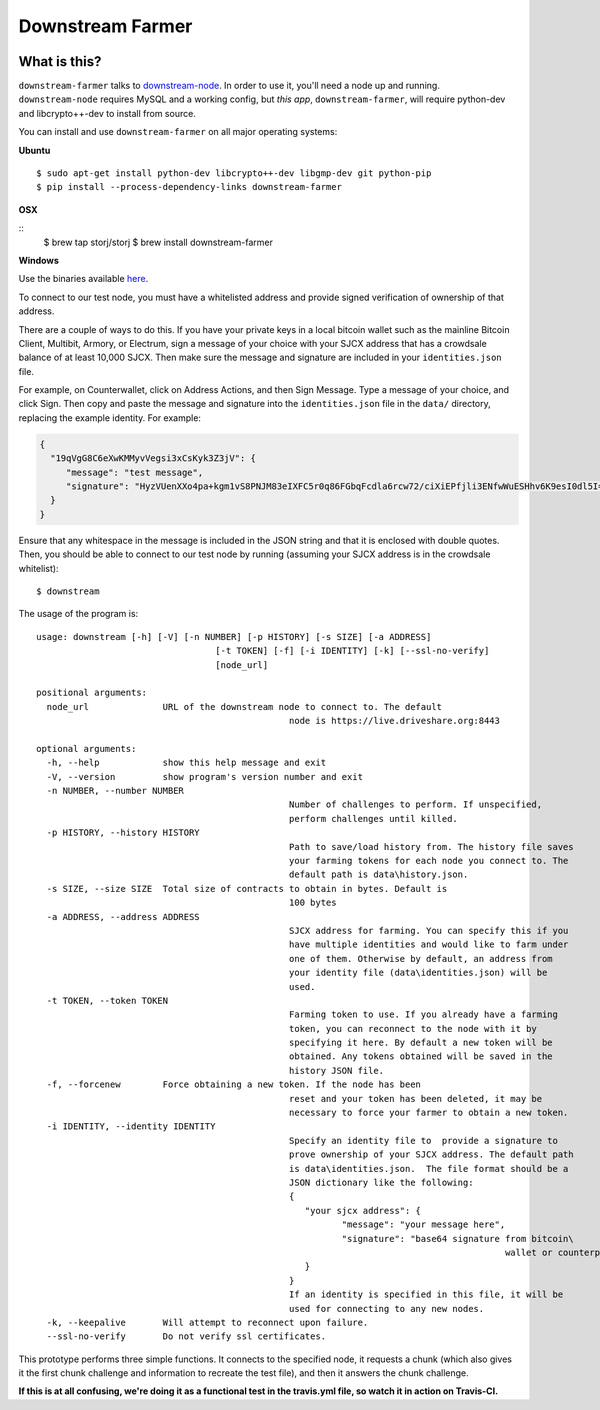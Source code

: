 Downstream Farmer
=================

|Build Status| |Coverage Status|

What is this?
-------------

``downstream-farmer`` talks to
`downstream-node <https://github.com/Storj/downstream-node>`__. In order
to use it, you'll need a node up and running. ``downstream-node``
requires MySQL and a working config, but *this app*,
``downstream-farmer``, will require python-dev and libcrypto++-dev to
install from source.

You can install and use ``downstream-farmer`` on all major operating systems:

**Ubuntu** 

::

    $ sudo apt-get install python-dev libcrypto++-dev libgmp-dev git python-pip
    $ pip install --process-dependency-links downstream-farmer

**OSX**

::
    $ brew tap storj/storj
    $ brew install downstream-farmer

**Windows**

Use the binaries available `here <https://github.com/Storj/downstream-farmer/releases>`_.

To connect to our test node, you must have a whitelisted address and
provide signed verification of ownership of that address.

There are a couple of ways to do this. If you have your private keys in
a local bitcoin wallet such as the mainline Bitcoin Client, Multibit,
Armory, or Electrum, sign a message of your choice with your SJCX
address that has a crowdsale balance of at least 10,000 SJCX. Then make
sure the message and signature are included in your ``identities.json``
file.

For example, on Counterwallet, click on Address Actions, and then Sign
Message. Type a message of your choice, and click Sign. Then copy and
paste the message and signature into the ``identities.json`` file in the
``data/`` directory, replacing the example identity. For example:

.. code:: json

    {
      "19qVgG8C6eXwKMMyvVegsi3xCsKyk3Z3jV": {
         "message": "test message",
         "signature": "HyzVUenXXo4pa+kgm1vS8PNJM83eIXFC5r0q86FGbqFcdla6rcw72/ciXiEPfjli3ENfwWuESHhv6K9esI0dl5I="
      }
    }

Ensure that any whitespace in the message is included in the JSON string
and that it is enclosed with double quotes. Then, you should be able to
connect to our test node by running (assuming your SJCX address is in
the crowdsale whitelist):

::

    $ downstream

The usage of the program is:

::

	usage: downstream [-h] [-V] [-n NUMBER] [-p HISTORY] [-s SIZE] [-a ADDRESS]
					  [-t TOKEN] [-f] [-i IDENTITY] [-k] [--ssl-no-verify]
					  [node_url]

	positional arguments:
	  node_url              URL of the downstream node to connect to. The default
							node is https://live.driveshare.org:8443

	optional arguments:
	  -h, --help            show this help message and exit
	  -V, --version         show program's version number and exit
	  -n NUMBER, --number NUMBER
							Number of challenges to perform. If unspecified,
							perform challenges until killed.
	  -p HISTORY, --history HISTORY
							Path to save/load history from. The history file saves
							your farming tokens for each node you connect to. The
							default path is data\history.json.
	  -s SIZE, --size SIZE  Total size of contracts to obtain in bytes. Default is
							100 bytes
	  -a ADDRESS, --address ADDRESS
							SJCX address for farming. You can specify this if you
							have multiple identities and would like to farm under
							one of them. Otherwise by default, an address from
							your identity file (data\identities.json) will be
							used.
	  -t TOKEN, --token TOKEN
							Farming token to use. If you already have a farming
							token, you can reconnect to the node with it by
							specifying it here. By default a new token will be
							obtained. Any tokens obtained will be saved in the
							history JSON file.
	  -f, --forcenew        Force obtaining a new token. If the node has been
							reset and your token has been deleted, it may be
							necessary to force your farmer to obtain a new token.
	  -i IDENTITY, --identity IDENTITY
							Specify an identity file to  provide a signature to
							prove ownership of your SJCX address. The default path
							is data\identities.json.  The file format should be a
							JSON dictionary like the following:
							{
							   "your sjcx address": {
								  "message": "your message here",
								  "signature": "base64 signature from bitcoin\
												 wallet or counterparty",
							   }
							}
							If an identity is specified in this file, it will be
							used for connecting to any new nodes.
	  -k, --keepalive       Will attempt to reconnect upon failure.
	  --ssl-no-verify       Do not verify ssl certificates.

This prototype performs three simple functions. It connects to the
specified node, it requests a chunk (which also gives it the first chunk
challenge and information to recreate the test file), and then it
answers the chunk challenge.

**If this is at all confusing, we're doing it as a functional test in
the travis.yml file, so watch it in action on Travis-CI.**

.. |Build Status| image:: https://travis-ci.org/Storj/downstream-farmer.svg?branch=master
   :target: https://travis-ci.org/Storj/downstream-farmer
.. |Coverage Status| image:: https://img.shields.io/coveralls/Storj/downstream-farmer.svg
   :target: https://coveralls.io/r/Storj/downstream-farmer?branch=master
